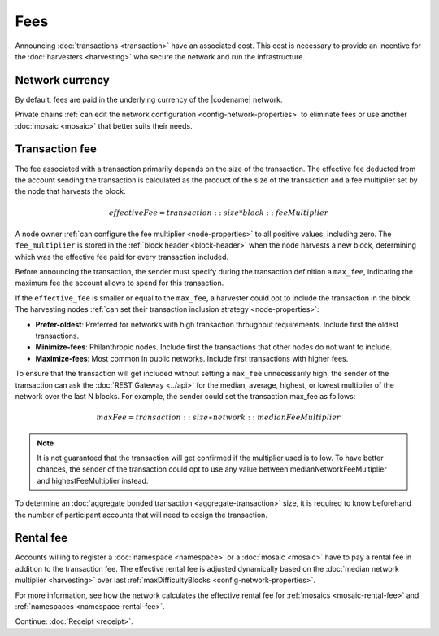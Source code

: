 ####
Fees
####

Announcing :doc:`transactions <transaction>` have an associated cost.
This cost is necessary to provide an incentive for the :doc:`harvesters <harvesting>` who secure the network and run the infrastructure.

****************
Network currency
****************

By default, fees are paid in the underlying currency of the |codename| network.

.. csv-table:: Default network currency per network type
    :header: "Network type", "Mosaic name"
    :delim: ;

    MIJIN_TEST; |privatenetworkcurrency|
    TEST_NET; |networkcurrency|

Private chains :ref:`can edit the network configuration <config-network-properties>` to eliminate fees or use another :doc:`mosaic <mosaic>` that better suits their needs.

***************
Transaction fee
***************

The fee associated with a transaction primarily depends on the size of the transaction.
The effective fee deducted from the account sending the transaction is calculated as the product of the size of the transaction and a fee multiplier set by the node that harvests the block.

.. math::

    effectiveFee = transaction::size * block::feeMultiplier

A node owner :ref:`can configure the fee multiplier <node-properties>` to all positive values, including zero.  The ``fee_multiplier`` is stored in the :ref:`block header <block-header>` when the node harvests a new block, determining which was the effective fee paid for every transaction included.

Before announcing the transaction, the sender must specify during the transaction definition a ``max_fee``, indicating the maximum fee the account allows to spend for this transaction.

If the ``effective_fee`` is smaller or equal to the ``max_fee``, a harvester could opt to include the transaction in the block. The harvesting nodes :ref:`can set their transaction inclusion strategy <node-properties>`:

* **Prefer-oldest**: Preferred for networks with high transaction throughput requirements. Include first the oldest transactions.
* **Minimize-fees**: Philanthropic nodes. Include first the transactions that other nodes do not want to include.
* **Maximize-fees**: Most common in public networks. Include first transactions with higher fees.

To ensure that the transaction will get included without setting a ``max_fee`` unnecessarily high, the sender of the transaction can ask the :doc:`REST Gateway <../api>` for the median, average, highest, or lowest multiplier of the network over the last N blocks. For example, the sender could set the transaction max_fee as follows:

.. math::

    maxFee = transaction::size ∗ network::medianFeeMultiplier

.. example-code::

    .. viewsource:: ../resources/examples/typescript/transfer/DefiningMaxFee.ts
        :language: typescript
        :start-after: /* start block 01 */
        :end-before: /* end block 01 */
    
    .. viewsource:: ../resources/examples/typescript/transfer/DefiningMaxFee.js
        :language: javascript
        :start-after: /* start block 01 */
        :end-before: /* end block 01 */

.. note:: It is not guaranteed that the transaction will get confirmed if the multiplier used is to low. To have better chances, the sender of the transaction could opt to use any value between medianNetworkFeeMultiplier and highestFeeMultiplier instead.

To determine an :doc:`aggregate bonded transaction <aggregate-transaction>` size, it is required to know beforehand the number of participant accounts that will need to cosign the transaction.

.. example-code::

    .. viewsource:: ../resources/examples/typescript/transfer/DefiningMaxFee.ts
        :language: typescript
        :start-after: /* start block 02 */
        :end-before: /* end block 02 */
    
    .. viewsource:: ../resources/examples/typescript/transfer/DefiningMaxFee.js
        :language: javascript
        :start-after: /* start block 02 */
        :end-before: /* end block 02 */

**********
Rental fee
**********

Accounts willing to register a :doc:`namespace <namespace>` or a :doc:`mosaic <mosaic>` have to pay a rental fee in addition to the transaction fee.
The effective rental fee is adjusted dynamically based on the :doc:`median network multiplier <harvesting>` over last :ref:`maxDifficultyBlocks <config-network-properties>`.

For more information, see how the network calculates the effective rental fee for :ref:`mosaics <mosaic-rental-fee>` and :ref:`namespaces <namespace-rental-fee>`.

Continue: :doc:`Receipt <receipt>`.
